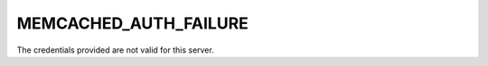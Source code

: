 ======================
MEMCACHED_AUTH_FAILURE
======================

The credentials provided are not valid for this server.
